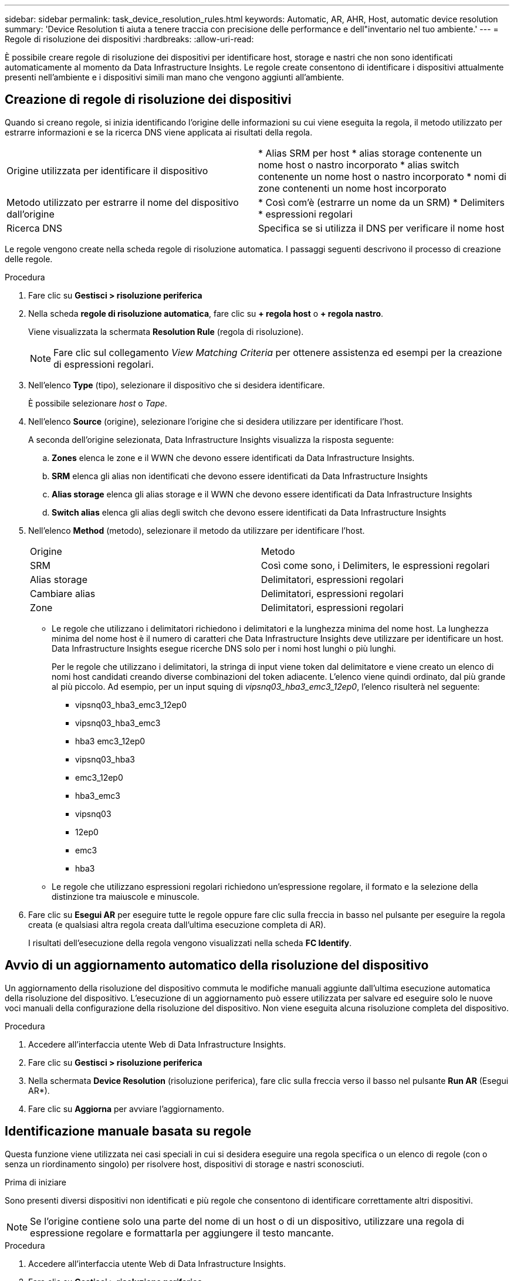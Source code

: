 ---
sidebar: sidebar 
permalink: task_device_resolution_rules.html 
keywords: Automatic, AR, AHR, Host, automatic device resolution 
summary: 'Device Resolution ti aiuta a tenere traccia con precisione delle performance e dell"inventario nel tuo ambiente.' 
---
= Regole di risoluzione dei dispositivi
:hardbreaks:
:allow-uri-read: 


[role="lead"]
È possibile creare regole di risoluzione dei dispositivi per identificare host, storage e nastri che non sono identificati automaticamente al momento da Data Infrastructure Insights. Le regole create consentono di identificare i dispositivi attualmente presenti nell'ambiente e i dispositivi simili man mano che vengono aggiunti all'ambiente.



== Creazione di regole di risoluzione dei dispositivi

Quando si creano regole, si inizia identificando l'origine delle informazioni su cui viene eseguita la regola, il metodo utilizzato per estrarre informazioni e se la ricerca DNS viene applicata ai risultati della regola.

[cols="2*"]
|===


| Origine utilizzata per identificare il dispositivo | * Alias SRM per host * alias storage contenente un nome host o nastro incorporato * alias switch contenente un nome host o nastro incorporato * nomi di zone contenenti un nome host incorporato 


| Metodo utilizzato per estrarre il nome del dispositivo dall'origine | * Così com'è (estrarre un nome da un SRM) * Delimiters * espressioni regolari 


| Ricerca DNS | Specifica se si utilizza il DNS per verificare il nome host 
|===
Le regole vengono create nella scheda regole di risoluzione automatica. I passaggi seguenti descrivono il processo di creazione delle regole.

.Procedura
. Fare clic su *Gestisci > risoluzione periferica*
. Nella scheda *regole di risoluzione automatica*, fare clic su *+ regola host* o *+ regola nastro*.
+
Viene visualizzata la schermata *Resolution Rule* (regola di risoluzione).

+

NOTE: Fare clic sul collegamento _View Matching Criteria_ per ottenere assistenza ed esempi per la creazione di espressioni regolari.

. Nell'elenco *Type* (tipo), selezionare il dispositivo che si desidera identificare.
+
È possibile selezionare _host_ o _Tape_.

. Nell'elenco *Source* (origine), selezionare l'origine che si desidera utilizzare per identificare l'host.
+
A seconda dell'origine selezionata, Data Infrastructure Insights visualizza la risposta seguente:

+
.. *Zones* elenca le zone e il WWN che devono essere identificati da Data Infrastructure Insights.
.. *SRM* elenca gli alias non identificati che devono essere identificati da Data Infrastructure Insights
.. *Alias storage* elenca gli alias storage e il WWN che devono essere identificati da Data Infrastructure Insights
.. *Switch alias* elenca gli alias degli switch che devono essere identificati da Data Infrastructure Insights


. Nell'elenco *Method* (metodo), selezionare il metodo da utilizzare per identificare l'host.
+
|===


| Origine | Metodo 


| SRM | Così come sono, i Delimiters, le espressioni regolari 


| Alias storage | Delimitatori, espressioni regolari 


| Cambiare alias | Delimitatori, espressioni regolari 


| Zone | Delimitatori, espressioni regolari 
|===
+
** Le regole che utilizzano i delimitatori richiedono i delimitatori e la lunghezza minima del nome host. La lunghezza minima del nome host è il numero di caratteri che Data Infrastructure Insights deve utilizzare per identificare un host. Data Infrastructure Insights esegue ricerche DNS solo per i nomi host lunghi o più lunghi.
+
Per le regole che utilizzano i delimitatori, la stringa di input viene token dal delimitatore e viene creato un elenco di nomi host candidati creando diverse combinazioni del token adiacente. L'elenco viene quindi ordinato, dal più grande al più piccolo. Ad esempio, per un input squing di _vipsnq03_hba3_emc3_12ep0_, l'elenco risulterà nel seguente:

+
*** vipsnq03_hba3_emc3_12ep0
*** vipsnq03_hba3_emc3
*** hba3 emc3_12ep0
*** vipsnq03_hba3
*** emc3_12ep0
*** hba3_emc3
*** vipsnq03
*** 12ep0
*** emc3
*** hba3


** Le regole che utilizzano espressioni regolari richiedono un'espressione regolare, il formato e la selezione della distinzione tra maiuscole e minuscole.


. Fare clic su *Esegui AR* per eseguire tutte le regole oppure fare clic sulla freccia in basso nel pulsante per eseguire la regola creata (e qualsiasi altra regola creata dall'ultima esecuzione completa di AR).
+
I risultati dell'esecuzione della regola vengono visualizzati nella scheda *FC Identify*.





== Avvio di un aggiornamento automatico della risoluzione del dispositivo

Un aggiornamento della risoluzione del dispositivo commuta le modifiche manuali aggiunte dall'ultima esecuzione automatica della risoluzione del dispositivo. L'esecuzione di un aggiornamento può essere utilizzata per salvare ed eseguire solo le nuove voci manuali della configurazione della risoluzione del dispositivo. Non viene eseguita alcuna risoluzione completa del dispositivo.

.Procedura
. Accedere all'interfaccia utente Web di Data Infrastructure Insights.
. Fare clic su *Gestisci > risoluzione periferica*
. Nella schermata *Device Resolution* (risoluzione periferica), fare clic sulla freccia verso il basso nel pulsante *Run AR* (Esegui AR*).
. Fare clic su *Aggiorna* per avviare l'aggiornamento.




== Identificazione manuale basata su regole

Questa funzione viene utilizzata nei casi speciali in cui si desidera eseguire una regola specifica o un elenco di regole (con o senza un riordinamento singolo) per risolvere host, dispositivi di storage e nastri sconosciuti.

.Prima di iniziare
Sono presenti diversi dispositivi non identificati e più regole che consentono di identificare correttamente altri dispositivi.


NOTE: Se l'origine contiene solo una parte del nome di un host o di un dispositivo, utilizzare una regola di espressione regolare e formattarla per aggiungere il testo mancante.

.Procedura
. Accedere all'interfaccia utente Web di Data Infrastructure Insights.
. Fare clic su *Gestisci > risoluzione periferica*
. Fare clic sulla scheda *Fibre Channel Identify*.
+
Il sistema visualizza i dispositivi insieme al relativo stato di risoluzione.

. Selezionare più dispositivi non identificati.
. Fare clic su *azioni in blocco* e selezionare *set host resolution* (Imposta risoluzione host) o *set tape resolution* (Imposta risoluzione nastro).
+
Il sistema visualizza la schermata Identify (identificazione) che contiene un elenco di tutte le regole che hanno identificato correttamente i dispositivi.

. Modificare l'ordine delle regole in un ordine che soddisfi le proprie esigenze.
+
L'ordine delle regole viene modificato nella schermata Identify (identificazione), ma non globalmente.

. Selezionare il metodo più adatto alle proprie esigenze.


Data Infrastructure Insights esegue il processo di risoluzione dell'host nell'ordine in cui vengono visualizzati i metodi, iniziando da quelli in alto.

Quando si incontrano le regole applicabili, i nomi delle regole vengono visualizzati nella colonna rules (regole) e identificati come manual (manuale).

Contenuti correlati: link:task_device_resolution_fibre_channel.html["Risoluzione del dispositivo Fibre Channel"] link:task_device_resolution_ip.html["Risoluzione del dispositivo IP"] link:task_device_resolution_preferences.html["Impostazione delle preferenze di risoluzione del dispositivo"]
